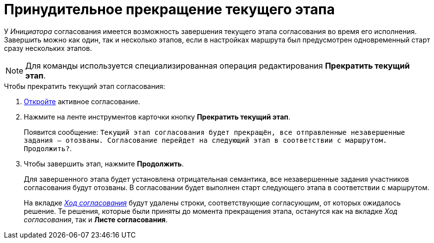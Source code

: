 = Принудительное прекращение текущего этапа

У _Инициатора_ согласования имеется возможность завершения текущего этапа согласования во время его исполнения. Завершить можно как один, так и несколько этапов, если в настройках маршрута был предусмотрен одновременный старт сразу нескольких этапов.

[NOTE]
====
Для команды используется специализированная операция редактирования *Прекратить текущий этап*.
====

.Чтобы прекратить текущий этап согласования:
. xref:approval-active-open.adoc[Откройте] активное согласование.
. Нажмите на ленте инструментов карточки кнопку *Прекратить текущий этап*.
+
Появится сообщение: `Текущий этап согласования будет прекращён, все отправленные незавершенные задания -- отозваны. Согласование перейдет на следующий этап в соответствии с маршрутом. Продолжить?`.
+
. Чтобы завершить этап, нажмите *Продолжить*.
+
Для завершенного этапа будет установлена отрицательная семантика, все незавершенные задания участников согласования будут отозваны. В согласовании будет выполнен старт следующего этапа в соответствии с маршрутом.
+
На вкладке xref:approval-view-list.adoc[_Ход согласования_] будут удалены строки, соответствующие согласующим, от которых ожидалось решение. Те решения, которые были приняты до момента прекращения этапа, останутся как на вкладке _Ход согласования_, так и *Листе согласования*.
